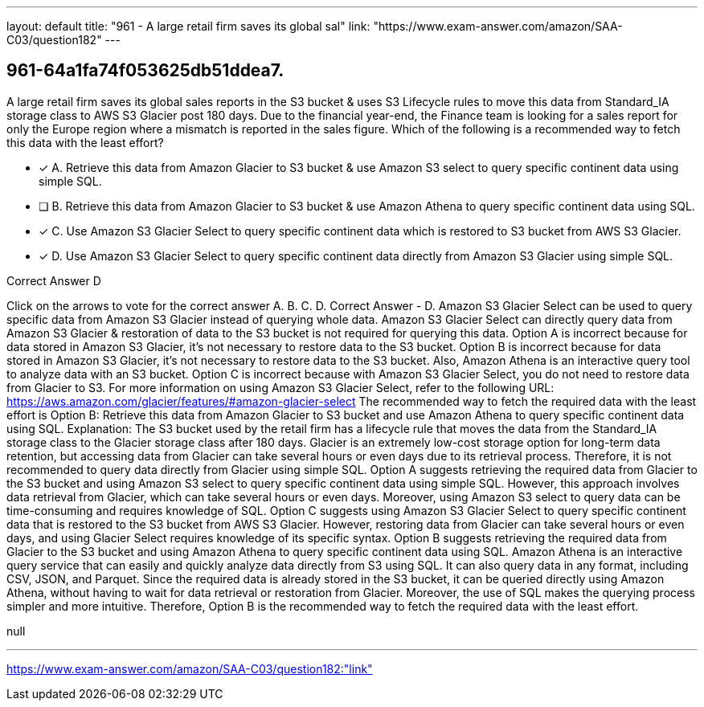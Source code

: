 ---
layout: default 
title: "961 - A large retail firm saves its global sal"
link: "https://www.exam-answer.com/amazon/SAA-C03/question182"
---


[.question]
== 961-64a1fa74f053625db51ddea7.


****

[.query]
--
A large retail firm saves its global sales reports in the S3 bucket & uses S3 Lifecycle rules to move this data from Standard_IA storage class to AWS S3 Glacier post 180 days.
Due to the financial year-end, the Finance team is looking for a sales report for only the Europe region where a mismatch is reported in the sales figure.
Which of the following is a recommended way to fetch this data with the least effort?


--

[.list]
--
* [*] A. Retrieve this data from Amazon Glacier to S3 bucket & use Amazon S3 select to query specific continent data using simple SQL.
* [ ] B. Retrieve this data from Amazon Glacier to S3 bucket & use Amazon Athena to query specific continent data using SQL.
* [*] C. Use Amazon S3 Glacier Select to query specific continent data which is restored to S3 bucket from AWS S3 Glacier.
* [*] D. Use Amazon S3 Glacier Select to query specific continent data directly from Amazon S3 Glacier using simple SQL.

--
****

[.answer]
Correct Answer  D

[.explanation]
--
Click on the arrows to vote for the correct answer
A.
B.
C.
D.
Correct Answer - D.
Amazon S3 Glacier Select can be used to query specific data from Amazon S3 Glacier instead of querying whole data.
Amazon S3 Glacier Select can directly query data from Amazon S3 Glacier &amp; restoration of data to the S3 bucket is not required for querying this data.
Option A is incorrect because for data stored in Amazon S3 Glacier, it's not necessary to restore data to the S3 bucket.
Option B is incorrect because for data stored in Amazon S3 Glacier, it's not necessary to restore data to the S3 bucket.
Also, Amazon Athena is an interactive query tool to analyze data with an S3 bucket.
Option C is incorrect because with Amazon S3 Glacier Select, you do not need to restore data from Glacier to S3.
For more information on using Amazon S3 Glacier Select, refer to the following URL:
https://aws.amazon.com/glacier/features/#amazon-glacier-select
The recommended way to fetch the required data with the least effort is Option B: Retrieve this data from Amazon Glacier to S3 bucket and use Amazon Athena to query specific continent data using SQL.
Explanation:
The S3 bucket used by the retail firm has a lifecycle rule that moves the data from the Standard_IA storage class to the Glacier storage class after 180 days. Glacier is an extremely low-cost storage option for long-term data retention, but accessing data from Glacier can take several hours or even days due to its retrieval process. Therefore, it is not recommended to query data directly from Glacier using simple SQL.
Option A suggests retrieving the required data from Glacier to the S3 bucket and using Amazon S3 select to query specific continent data using simple SQL. However, this approach involves data retrieval from Glacier, which can take several hours or even days. Moreover, using Amazon S3 select to query data can be time-consuming and requires knowledge of SQL.
Option C suggests using Amazon S3 Glacier Select to query specific continent data that is restored to the S3 bucket from AWS S3 Glacier. However, restoring data from Glacier can take several hours or even days, and using Glacier Select requires knowledge of its specific syntax.
Option B suggests retrieving the required data from Glacier to the S3 bucket and using Amazon Athena to query specific continent data using SQL. Amazon Athena is an interactive query service that can easily and quickly analyze data directly from S3 using SQL. It can also query data in any format, including CSV, JSON, and Parquet. Since the required data is already stored in the S3 bucket, it can be queried directly using Amazon Athena, without having to wait for data retrieval or restoration from Glacier. Moreover, the use of SQL makes the querying process simpler and more intuitive.
Therefore, Option B is the recommended way to fetch the required data with the least effort.
--

[.ka]
null

'''



https://www.exam-answer.com/amazon/SAA-C03/question182:"link"


